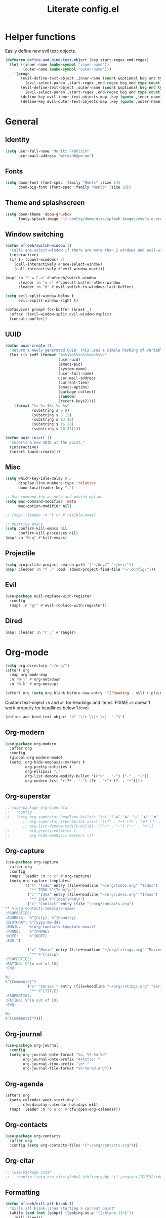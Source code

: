 #+title: Literate config.el

* Helper functions
Easily define new evil text-objects.
#+begin_src emacs-lisp
(defmacro define-and-bind-text-object (key start-regex end-regex)
  (let ((inner-name (make-symbol "inner-name"))
        (outer-name (make-symbol "outer-name")))
    `(progn
       (evil-define-text-object ,inner-name (count &optional beg end type)
         (evil-select-paren ,start-regex ,end-regex beg end type count nil))
       (evil-define-text-object ,outer-name (count &optional beg end type)
         (evil-select-paren ,start-regex ,end-regex beg end type count t))
       (define-key evil-inner-text-objects-map ,key (quote ,inner-name))
       (define-key evil-outer-text-objects-map ,key (quote ,outer-name)))))
#+end_src

* General
** Identity
#+begin_src emacs-lisp
(setq user-full-name "Moritz Fröhlich"
      user-mail-address "mfroeh0@pm.me")
#+end_src

** Fonts
#+begin_src emacs-lisp
(setq doom-font (font-spec :family "Menlo" :size 14)
      doom-big-font (font-spec :family "Menlo" :size 20))
#+end_src

** Theme and splashscreen
#+begin_src emacs-lisp
(setq doom-theme 'doom-gruvbox
      fancy-splash-image "~/.config/doom/misc/splash-images/emacs-e-orange.png")
#+end_src

** Window switching
#+begin_src emacs-lisp
(defun mfroeh/switch-window ()
  "Calls ace-select-window if there are more than 2 windows and evil-window-next otherwise"
  (interactive)
  (if (> (count-windows) 2)
    (call-interactively #'ace-select-window)
    (call-interactively #'evil-window-next)))

(map! :n "C-w C-w" #'mfroeh/switch-window
      :leader :n "w o" #'consult-buffer-other-window
      :leader :n "0" #'evil-switch-to-windows-last-buffer)

(setq evil-split-window-below t
      evil-vsplit-window-right t)

(defadvice! prompt-for-buffer (&rest _)
  :after '(evil-window-split evil-window-vsplit)
  (consult-buffer))
#+end_src

** UUID
#+begin_src emacs-lisp
(defun uuid-create ()
  "Return a newly generated UUID. This uses a simple hashing of variable data."
  (let ((s (md5 (format "%s%s%s%s%s%s%s%s%s%s"
                        (user-uid)
                        (emacs-pid)
                        (system-name)
                        (user-full-name)
                        user-mail-address
                        (current-time)
                        (emacs-uptime)
                        (garbage-collect)
                        (random)
                        (recent-keys)))))
    (format "%s-%s-3%s-%s-%s"
            (substring s 0 8)
            (substring s 8 12)
            (substring s 13 16)
            (substring s 16 20)
            (substring s 20 32))))

(defun uuid-insert ()
  "Inserts a new UUID at the point."
  (interactive)
  (insert (uuid-create)))
#+end_src

** Misc
#+begin_src emacs-lisp
(setq which-key-idle-delay 0.5
      display-line-numbers-type 'relative
      doom-localleader-key ",")

;; Use command key as meta and unbind option
(setq mac-command-modifier 'meta
      mac-option-modifier nil)

;; (map! :leader :n "t v" #'visible-mode)

;; Quitting emacs
(setq confirm-kill-emacs nil
      confirm-kill-processes nil)
(map! :n "M-q" #'kill-emacs)
#+end_src

** Projectile
#+begin_src emacs-lisp
(setq projectile-project-search-path '("~/dev/" "~/uni/"))
(map! :leader :n "f ." (cmd! (doom-project-find-file "~/.config/")))
#+end_src

** Evil
#+begin_src emacs-lisp
(use-package evil-replace-with-register
  :config
  (map! :n "gr" #'evil-replace-with-register))
#+end_src

** Dired
#+begin_src emacs-lisp
(map! :leader :n "r ." #'ranger)
#+end_src

* Org-mode
#+begin_src emacs-lisp
(setq org-directory "~/org/")
(after! org
  :map org-mode-map
  :n "M-j" #'org-metadown
  :n "M-k" #'org-metaup)

(after! org (setq org-blank-before-new-entry '(('heading . nil) ('plain-list-item . nil))))
#+end_src

Custom text-object =ih= and =ah= for headings and items.
FIXME =ah= doesn't work properly for headlines below 1 level.
#+begin_src emacs-lisp
(define-and-bind-text-object "h" "\*+ \\|+ \\|- " "$")
#+end_src

** Org-modern
#+begin_src emacs-lisp
(use-package org-modern
  :after org
  :config
  (global-org-modern-mode)
  (setq  org-hide-emphasis-markers t
         org-pretty-entities t
         org-ellipsis "…"
         org-list-demote-modify-bullet '(("+" . "-") ("-" . "+"))
         org-modern-list '((?* . "◦") (?+ . "➤") (?- . "•"))))
#+end_src

** Org-superstar
#+begin_src emacs-lisp
;; (use-package org-superstar
;;   :config
;;   (setq org-superstar-headline-bullets-list '("◉" "☯" "○" "☯" "✸" "☯" "✿" "☯" "✜" "☯" "◆" "☯" "▶")
        ;; org-superstar-item-bullet-alist '((?* . ?•) (?+ . ?➤) (?- . ?•))
        ;; org-list-demote-modify-bullet '(("+" . "-") ("-" . "+"))
;;         org-pretty-entities t
;;         org-hide-emphasis-markers t))
#+end_src

** Org-capture
#+begin_src emacs-lisp
(use-package org-capture
  :after org
  :config
  (map! :leader :n "o c" #'org-capture)
  (setq org-capture-templates
        '(("t" "Todo" entry (file+headline "~/org/todos.org" "Todos")
           "** TODO %^{Todo}\n")
          ("i" "Idea" entry (file+headline "~/org/ideas.org" "Ideas")
           "** IDEA %^{Idea}\n%U\n")
          ("c" "Contact" entry (file "~/org/contacts.org")
"* %(org-contacts-template-name)
:PROPERTIES:
:ADDRESS:  %^{City}, %^{Country}
:BIRTHDAY: %^{yyyy-mm-dd}
:EMAIL:    %(org-contacts-template-email)
:PHONE:    %^{PHONE}
:NOTE:     %^{NOTE}
:END:")

          ("m" "Movie" entry (file+headline "~/org/ratings.org" "Movies")
           "** %^{TITLE}
:PROPERTIES:
:RATING: %^{n out of 10}
:END:

%U
%^{Comments}")
          ("s" "Series " entry (file+headline "~/org/ratings.org" "Series")
           "** %^{TITLE}
:PROPERTIES:
:RATING: %^{n out of 10}
:END:

%U
%^{Comments}"))))
#+end_src

** Org-journal
#+begin_src emacs-lisp
(use-package org-journal
  :config
  (setq org-journal-date-format "%a, %Y-%m-%d"
        org-journal-date-prefix "#+title: "
        org-journal-time-prefix "\n* "
        org-journal-file-format "%Y-%m-%d.org"))
#+end_src

** Org-agenda
#+begin_src emacs-lisp
(after! org
  (setq calendar-week-start-day 1
        cfw:display-calendar-holidays nil)
  (map! :leader :n "o a c" #'cfw:open-org-calendar))
#+end_src

** Org-contacts
#+begin_src emacs-lisp
(use-package org-contacts
  :after org
  :config (setq org-contacts-files '("~/org/contacts.org")))
#+end_src

** Org-citar
#+begin_src emacs-lisp
;; (use-package citar
;;   :config (setq org-cite-global-bibliography '("~/org/uni/TDDE32/tdde32.bib")))
#+end_src

** Formatting
#+begin_src emacs-lisp
(defun mfroeh/kill-all-blank ()
  "Kills all blank-lines starting a current point"
  (while (and (not (eobp)) (looking-at-p "[[:blank:]]*$"))
    (kill-line)))

(defun mfroeh/org-format ()
  "Formats an org-mode file according to what I like"
  (interactive)
  (if (eq major-mode 'org-mode)
      (progn
        (setq last-end nil
              last-* nil
              last-blank nil)
        (save-excursion
          (goto-char (point-min))
          (while (not (eobp))
            (move-to-column 0)
            (if last-*
                (progn
                  (mfroeh/kill-all-blank)
                (save-excursion
                  (forward-line -2)
                  (if (and (not (looking-at-p "\*+")) (not (looking-at-p "[[:blank:]]*$")))
                      (progn (forward-line) (+evil/insert-newline-above 1))))))
            (if last-end
                (if (not (looking-at-p "[[:blank:]]*$"))
                    (+evil/insert-newline-above 1)))
            (if (and last-blank (looking-at-p "[[:blank:]]*$"))
                (mfroeh/kill-all-blank))
            (setq last-* (looking-at-p "\*+")
                  last-end (looking-at-p ":END:")
                  last-blank (looking-at-p "[[:blank:]]*$"))
            (forward-line))))
    (message "Tried to run mfroeh/org-format outside an org-mode buffer!")))

(add-hook 'org-mode-hook
           (lambda () (add-hook 'before-save-hook #'mfroeh/org-format)))
#+end_src

* LSP
** General
#+begin_src emacs-lisp
(setq lsp-lens-enable nil
      lsp-enable-on-type-formatting nil)
#+end_src

** C++
#+begin_src emacs-lisp
(after! lsp-clangd
  (setq lsp-clients-clangd-args
        '("-j=3"
          "--background-index"
          "--clang-tidy"
          "--completion-style=detailed"
          "--header-insertion=never"
          "--header-insertion-decorators=0"))
  (set-lsp-priority! 'clangd 2))
#+end_src

#+begin_src emacs-lisp
;; (add-hook 'c++-mode-hook 'semantic-mode)
;; (map! :n :mode '(c++-mode-map c-mode-map) :leader "r" #'srefactor-refactor-at-point)
#+end_src

* Ideas
#+begin_src emacs-lisp
;; (use-package! laas
;;   :hook (LaTeX-mode . 'laas-mode))
#+end_src

#+begin_src emacs-lisp
;; (setq dap-auto-configure-mode t)
;; (require 'dap-cpptools)
#+end_src

#+begin_src emacs-lisp
;; (defun my/new-cmake-lists ()
;;   (interactive "PICK DIR")
;;   (message "TODO"))
#+end_src

* Doom info
** Identify
Some functionality uses this to identify you, e.g. GPG configuration, email
clients, file templates and snippets. It is optional.

** Font
Doom exposes five (optional) variables for controlling fonts in Doom:
- `doom-font' -- the primary font to use
- `doom-variable-pitch-font' -- a non-monospace font (where applicable)
- `doom-big-font' -- used for `doom-big-font-mode'; use this for
  presentations or streaming.
- `doom-unicode-font' -- for unicode glyphs
- `doom-serif-font' -- for the `fixed-pitch-serif' face
See 'C-h v doom-font' for documentation and more examples of what they
accept.
If look them up, `M-x eval-region' to execute elisp code, and 'M-x doom/reload-font' to refresh your font settings. If Emacs still can't find your font, it likely wasn't installed correctly. Font issues are rarely Doom issues!

** Org
If you use `org' and don't want your org files in the default location below,
change `org-directory'. It must be set before org loads!

** Package configuration
Whenever you reconfigure a package, make sure to wrap your config in an
`after!' block, otherwise Doom's defaults may override your settings. E.g.

  (after! PACKAGE
    (setq x y))

The exceptions to this rule:

  - Setting file/directory variables (like `org-directory')
  - Setting variables which explicitly tell you to set them before their
    package is loaded (see 'C-h v VARIABLE' to look up their documentation).
  - Setting doom variables (which start with 'doom-' or '+').

Here are some additional functions/macros that will help you configure Doom.

- `load!' for loading external *.el files relative to this one
- `use-package!' for configuring packages
- `after!' for running code after a package has loaded
- `add-load-path!' for adding directories to the `load-path', relative to
  this file. Emacs searches the `load-path' when you load packages with
  `require' or `use-package'.
- `map!' for binding new keys

To get information about any of these functions/macros, move the cursor over
the highlighted symbol at press 'K' (non-evil users must press 'C-c c k').
This will open documentation for it, including demos of how they are used.
Alternatively, use `C-h o' to look up a symbol (functions, variables, faces,
etc).

You can also try 'gd' (or 'C-c c d') to jump to their definition and see how
they are
